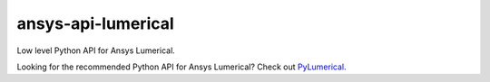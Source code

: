 ansys-api-lumerical
###################

Low level Python API for Ansys Lumerical.

Looking for the recommended Python API for Ansys Lumerical? Check out `PyLumerical <https://github.com/pyansys/pylumerical>`_.

